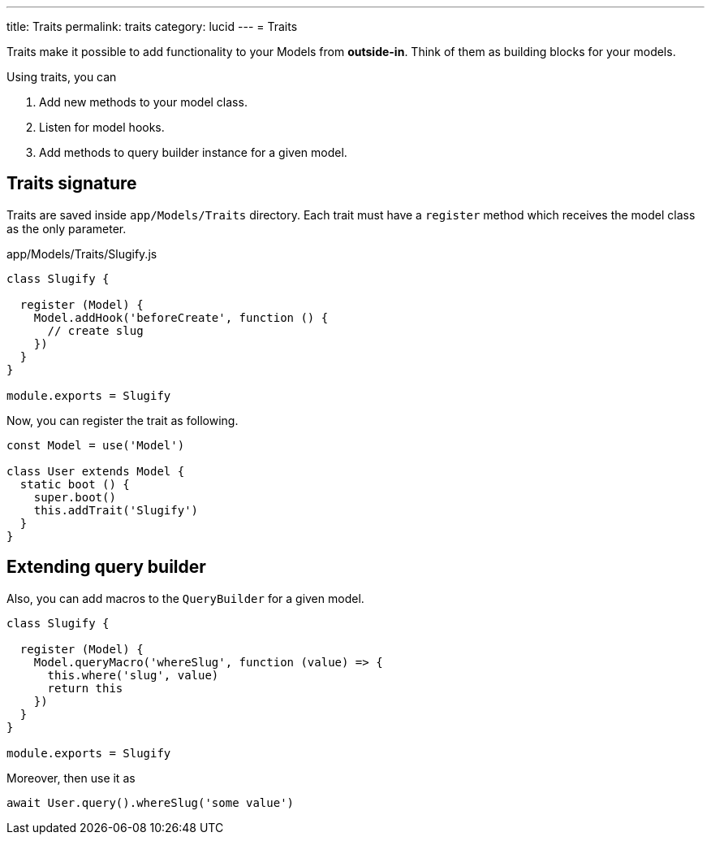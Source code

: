 ---
title: Traits
permalink: traits
category: lucid
---
= Traits

toc::[]

Traits make it possible to add functionality to your Models from *outside-in*. Think of them as building blocks for your models.

Using traits, you can

[ol-shrinked]
1. Add new methods to your model class.
2. Listen for model hooks.
3. Add methods to query builder instance for a given model.

== Traits signature
Traits are saved inside `app/Models/Traits` directory. Each trait must have a `register` method which receives the model class as the only parameter.

.app/Models/Traits/Slugify.js
[source, js]
----
class Slugify {

  register (Model) {
    Model.addHook('beforeCreate', function () {
      // create slug
    })
  }
}

module.exports = Slugify
----

Now, you can register the trait as following.

[source, js]
----
const Model = use('Model')

class User extends Model {
  static boot () {
    super.boot()
    this.addTrait('Slugify')
  }
}
----

== Extending query builder
Also, you can add macros to the `QueryBuilder` for a given model.

[source, js]
----
class Slugify {

  register (Model) {
    Model.queryMacro('whereSlug', function (value) => {
      this.where('slug', value)
      return this
    })
  }
}

module.exports = Slugify
----

Moreover, then use it as

[source, js]
----
await User.query().whereSlug('some value')
----
